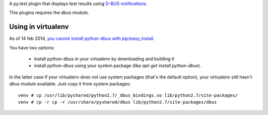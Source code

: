 A py.test plugin that displays test results using `D-BUS notifications <https://developer.gnome.org/notification-spec/>`_.

This plugins requires the `dbus` module.

Using in virtualenv
-------------------

As of 14 feb 2014, `you cannot install python-dbus with pip/easy_install
<https://bugs.freedesktop.org/show_bug.cgi?id=55439>`_.

You have two options:

 * install python-dbus in your virtualenv by downloading and building it
 * install python-dbus using your system package (like `apt-get install python-dbus`).

In the latter case if your virtualenv does not use system packages (that's the default option), your virtualenv sitll hasn't `dbus` module available. Just copy it from system packages::

    venv # cp /usr/lib/pyshared/python2.7/_dbus_bindings.so lib/python2.7/site-packages/
    venv # cp -r cp -r /usr/share/pyshared/dbus lib/python2.7/site-packages/dbus
